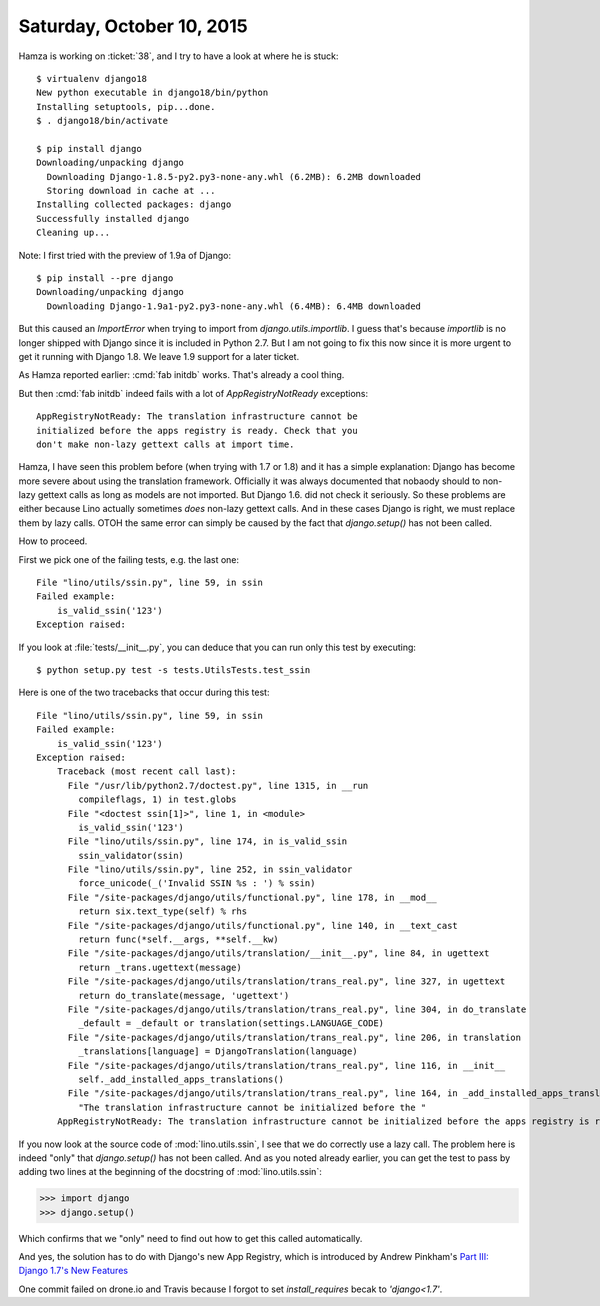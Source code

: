 ==========================
Saturday, October 10, 2015
==========================

Hamza is working on :ticket:`38`, and I try to have a look at where he
is stuck::

    $ virtualenv django18
    New python executable in django18/bin/python
    Installing setuptools, pip...done.
    $ . django18/bin/activate

    $ pip install django
    Downloading/unpacking django
      Downloading Django-1.8.5-py2.py3-none-any.whl (6.2MB): 6.2MB downloaded
      Storing download in cache at ...
    Installing collected packages: django
    Successfully installed django
    Cleaning up...

Note: I first tried with the preview of 1.9a of Django::

    $ pip install --pre django
    Downloading/unpacking django
      Downloading Django-1.9a1-py2.py3-none-any.whl (6.4MB): 6.4MB downloaded

But this caused an `ImportError` when trying to import from
`django.utils.importlib`. I guess that's because `importlib` is no
longer shipped with Django since it is included in Python 2.7. But I
am not going to fix this now since it is more urgent to get it running
with Django 1.8. We leave 1.9 support for a later ticket.

As Hamza reported earlier: :cmd:`fab initdb` works. That's already a
cool thing.

But then :cmd:`fab initdb` indeed fails with a lot of
`AppRegistryNotReady` exceptions::

    AppRegistryNotReady: The translation infrastructure cannot be
    initialized before the apps registry is ready. Check that you
    don't make non-lazy gettext calls at import time.

Hamza, I have seen this problem before (when trying with 1.7 or 1.8)
and it has a simple explanation: Django has become more severe about
using the translation framework. Officially it was always documented
that nobaody should to non-lazy gettext calls as long as models are
not imported. But Django 1.6. did not check it seriously. So these
problems are either because Lino actually sometimes *does* non-lazy
gettext calls. And in these cases Django is right, we must replace
them by lazy calls.  OTOH the same error can simply be caused by the
fact that `django.setup()` has not been called.

How to proceed. 

First we pick one of the failing tests, e.g. the last one::

    File "lino/utils/ssin.py", line 59, in ssin
    Failed example:
        is_valid_ssin('123')
    Exception raised:

If you look at :file:`tests/__init__.py`, you can deduce that you can
run only this test by executing::

  $ python setup.py test -s tests.UtilsTests.test_ssin

Here is one of the two tracebacks that occur during this test::

    File "lino/utils/ssin.py", line 59, in ssin
    Failed example:
        is_valid_ssin('123')
    Exception raised:
        Traceback (most recent call last):
          File "/usr/lib/python2.7/doctest.py", line 1315, in __run
            compileflags, 1) in test.globs
          File "<doctest ssin[1]>", line 1, in <module>
            is_valid_ssin('123')
          File "lino/utils/ssin.py", line 174, in is_valid_ssin
            ssin_validator(ssin)
          File "lino/utils/ssin.py", line 252, in ssin_validator
            force_unicode(_('Invalid SSIN %s : ') % ssin)
          File "/site-packages/django/utils/functional.py", line 178, in __mod__
            return six.text_type(self) % rhs
          File "/site-packages/django/utils/functional.py", line 140, in __text_cast
            return func(*self.__args, **self.__kw)
          File "/site-packages/django/utils/translation/__init__.py", line 84, in ugettext
            return _trans.ugettext(message)
          File "/site-packages/django/utils/translation/trans_real.py", line 327, in ugettext
            return do_translate(message, 'ugettext')
          File "/site-packages/django/utils/translation/trans_real.py", line 304, in do_translate
            _default = _default or translation(settings.LANGUAGE_CODE)
          File "/site-packages/django/utils/translation/trans_real.py", line 206, in translation
            _translations[language] = DjangoTranslation(language)
          File "/site-packages/django/utils/translation/trans_real.py", line 116, in __init__
            self._add_installed_apps_translations()
          File "/site-packages/django/utils/translation/trans_real.py", line 164, in _add_installed_apps_translations
            "The translation infrastructure cannot be initialized before the "
        AppRegistryNotReady: The translation infrastructure cannot be initialized before the apps registry is ready. Check that you don't make non-lazy gettext calls at import time.

If you now look at the source code of :mod:`lino.utils.ssin`, I see
that we do correctly use a lazy call. The problem here is indeed
"only" that `django.setup()` has not been called. And as you noted
already earlier, you can get the test to pass by adding two lines at
the beginning of the docstring of :mod:`lino.utils.ssin`:

>>> import django
>>> django.setup()

Which confirms that we "only" need to find out how to get this called
automatically.

And yes, the solution has to do with Django's new App Registry, which
is introduced by Andrew Pinkham's `Part III: Django 1.7's New Features
<http://andrewsforge.com/article/upgrading-django-to-17/part-3-django-17-new-features/#app-registry>`_

One commit failed on drone.io and Travis because I forgot to set
`install_requires` becak to `'django<1.7'`.
